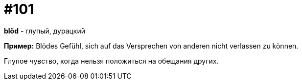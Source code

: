 [#18_033]
= #101

*blöd* - глупый, дурацкий

*Пример:*
Blödes Gefühl, sich auf das Versprechen von anderen nicht verlassen zu können.

Глупое чувство, когда нельзя положиться на обещания других.